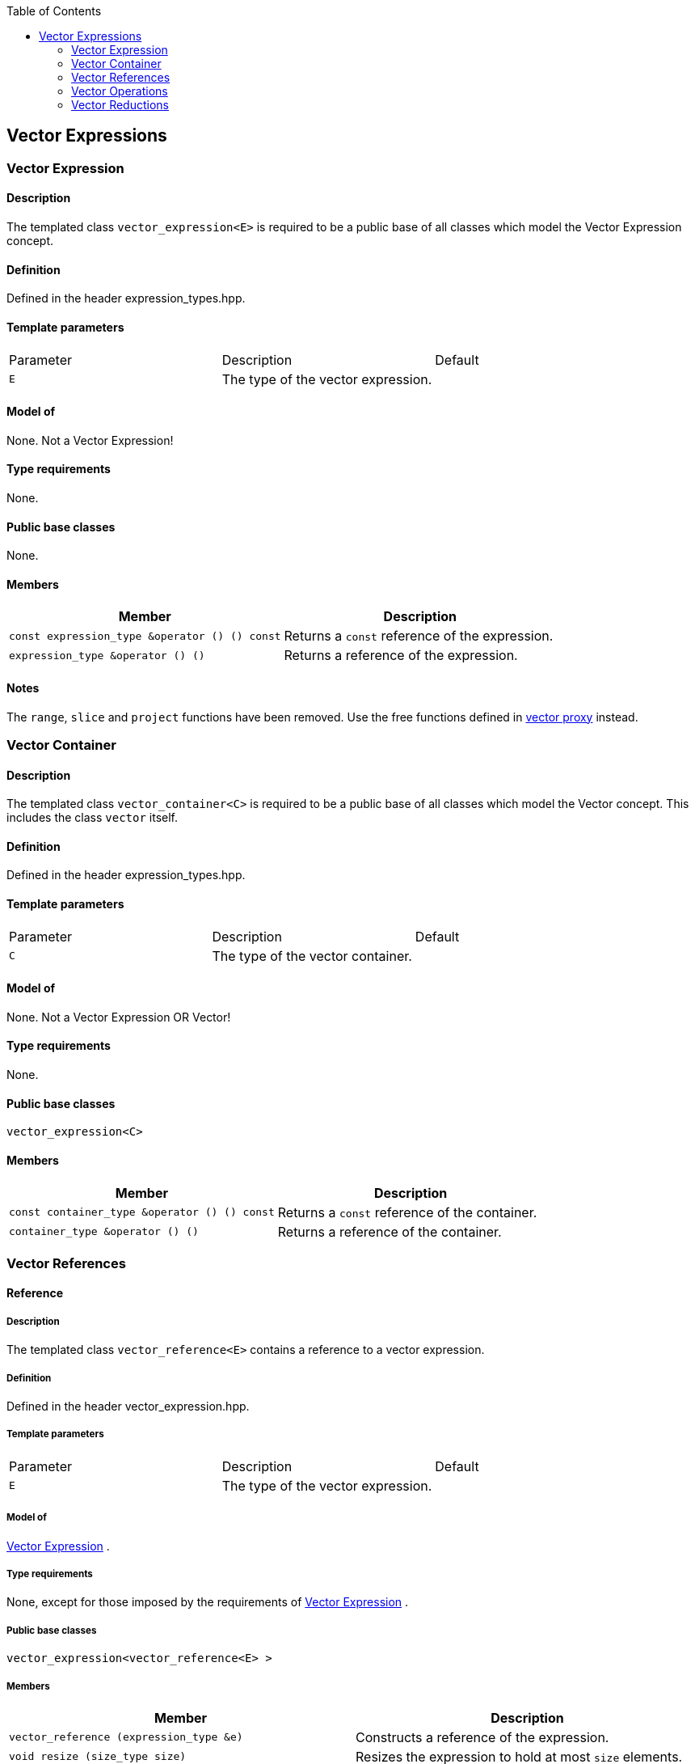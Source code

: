:toc: left
:toclevels: 2
:idprefix:
:listing-caption: Code Example
:docinfo: private-footer

== Vector Expressions

[[toc]]

=== [#vector_expression]#Vector Expression#

==== Description

The templated class `vector_expression<E>` is required to be a public
base of all classes which model the Vector Expression concept.

==== Definition

Defined in the header expression_types.hpp.

==== Template parameters

[cols=",,",]
|===
|Parameter |Description |Default
|`E` |The type of the vector expression. | 
|===

==== Model of

None. +++Not a Vector Expression+++!

==== Type requirements

None.

==== Public base classes

None.

==== Members

[cols=",",]
|===
|Member |Description

|`const expression_type &operator () () const` |Returns a `const`
reference of the expression.

|`expression_type &operator () ()` |Returns a reference of the
expression.
|===

==== Notes

The `range`, `slice` and `project` functions have been removed. Use the
free functions defined in link:vector_proxy.html[vector proxy] instead.

=== [#vector_container]#Vector Container#

==== Description

The templated class `vector_container<C>` is required to be a public
base of all classes which model the Vector concept. This includes the
class `vector` itself.

==== Definition

Defined in the header expression_types.hpp.

==== Template parameters

[cols=",,",]
|===
|Parameter |Description |Default
|`C` |The type of the vector container. | 
|===

==== Model of

None. +++Not a Vector Expression OR Vector+++!

==== Type requirements

None.

==== Public base classes

`vector_expression<C>`

==== Members

[cols=",",]
|===
|Member |Description

|`const container_type &operator () () const` |Returns a `const`
reference of the container.

|`container_type &operator () ()` |Returns a reference of the container.
|===

=== [#vector_references]#Vector References#

==== Reference

===== Description

The templated class `vector_reference<E>` contains a reference to a
vector expression.

===== Definition

Defined in the header vector_expression.hpp.

===== Template parameters

[cols=",,",]
|===
|Parameter |Description |Default
|`E` |The type of the vector expression. | 
|===

===== Model of

link:expression_concept.html#vector_expression[Vector Expression] .

===== Type requirements

None, except for those imposed by the requirements of
link:expression_concept.html#vector_expression[Vector Expression] .

===== Public base classes

`vector_expression<vector_reference<E> >`

===== Members

[cols=",",]
|===
|Member |Description

|`vector_reference (expression_type &e)` |Constructs a reference of the
expression.

|`void resize (size_type size)` |Resizes the expression to hold at most
`size` elements.

|`size_type size () const` |Returns the size of the expression.

|`const_reference operator () (size_type i) const` |Returns the value of
the `i`-th element.

|`reference operator () (size_type i)` |Returns a reference of the
`i`-th element.

|`const_iterator begin () const` |Returns a `const_iterator` pointing to
the beginning of the expression.

|`const_iterator end () const` |Returns a `const_iterator` pointing to
the end of the expression.

|`iterator begin ()` |Returns a `iterator` pointing to the beginning of
the expression.

|`iterator end ()` |Returns a `iterator` pointing to the end of the
expression.

|`const_reverse_iterator rbegin () const` |Returns a
`const_reverse_iterator` pointing to the beginning of the reversed
expression.

|`const_reverse_iterator rend () const` |Returns a
`const_reverse_iterator` pointing to the end of the reversed expression.

|`reverse_iterator rbegin ()` |Returns a `reverse_iterator` pointing to
the beginning of the reversed expression.

|`reverse_iterator rend ()` |Returns a `reverse_iterator` pointing to
the end of the reversed expression.
|===

=== [#vector_operations]#Vector Operations#

==== Unary Operation Description

===== Description

The templated class `vector_unary<E, F>` describes a unary vector
operation.

===== Definition

Defined in the header vector_expression.hpp.

===== Template parameters

[cols=",,",]
|===
|Parameter |Description |Default
|`E` |The type of the vector expression. | 
|`F` |The type of the operation. | 
|===

===== Model of

link:expression_concept.html#vector_expression[Vector Expression] .

===== Type requirements

None, except for those imposed by the requirements of
link:expression_concept.html#vector_expression[Vector Expression] .

===== Public base classes

`vector_expression<vector_unary<E, F> >`

===== Members

[cols=",",]
|===
|Member |Description

|`vector_unary (const expression_type &e)` |Constructs a description of
the expression.

|`size_type size () const` |Returns the size of the expression.

|`const_reference operator () (size_type i) const` |Returns the value of
the `i`-th element.

|`const_iterator begin () const` |Returns a `const_iterator` pointing to
the beginning of the expression.

|`const_iterator end () const` |Returns a `const_iterator` pointing to
the end of the expression.

|`const_reverse_iterator rbegin () const` |Returns a
`const_reverse_iterator` pointing to the beginning of the reversed
expression.

|`const_reverse_iterator rend () const` |Returns a
`const_reverse_iterator` pointing to the end of the reversed expression.
|===

==== Unary Operations

===== Prototypes

[source,cpp]
....
template<class E, class F>
    struct vector_unary_traits {
        typedef vector_unary<typename E::const_closure_type, F> expression_type;
        typedef expression_type result_type;
     };

    // (- v) [i] = - v [i]
    template<class E>
     typename vector_unary_traits<E, scalar_negate<typename E::value_type> >::result_type
    operator - (const vector_expression<E> &e);

    // (conj v) [i] = conj (v [i])
    template<class E>
     typename vector_unary_traits<E, scalar_conj<typename E::value_type> >::result_type
    conj (const vector_expression<E> &e);

    // (real v) [i] = real (v [i])
    template<class E>
     typename vector_unary_traits<E, scalar_real<typename E::value_type> >::result_type
    real (const vector_expression<E> &e);

    // (imag v) [i] = imag (v [i])
    template<class E>
     typename vector_unary_traits<E, scalar_imag<typename E::value_type> >::result_type
    imag (const vector_expression<E> &e);

    // (trans v) [i] = v [i]
    template<class E>
     typename vector_unary_traits<E, scalar_identity<typename E::value_type> >::result_type
    trans (const vector_expression<E> &e);

    // (herm v) [i] = conj (v [i])
    template<class E>
     typename vector_unary_traits<E, scalar_conj<typename E::value_type> >::result_type
    herm (const vector_expression<E> &e);
....

===== Description

`operator -` computes the additive inverse of a vector expression.
`conj` computes the complex conjugate of a vector expression. `real` and
`imag` compute the real and imaginary parts of a vector expression.
`trans` computes the transpose of a vector expression. `herm` computes
the hermitian, i.e. the complex conjugate of the transpose of a vector
expression.

===== Definition

Defined in the header vector_expression.hpp.

===== Type requirements

* `E` is a model of
link:expression_concept.html#vector_expression[Vector Expression] .

===== Preconditions

None.

===== Complexity

Linear depending from the size of the vector expression.

===== Examples

[source,cpp]
....
#include <boost/numeric/ublas/vector.hpp>
#include <boost/numeric/ublas/io.hpp>

int main () {
    using namespace boost::numeric::ublas;
    vector<std::complex<double> > v (3);
    for (unsigned i = 0; i < v.size (); ++ i)
        v (i) = std::complex<double> (i, i);

    std::cout << - v << std::endl;
    std::cout << conj (v) << std::endl;
    std::cout << real (v) << std::endl;
    std::cout << imag (v) << std::endl;
    std::cout << trans (v) << std::endl;
    std::cout << herm (v) << std::endl;
}
....

==== Binary Operation Description

===== Description

The templated class `vector_binary<E1, E2, F>` describes a binary vector
operation.

===== Definition

Defined in the header vector_expression.hpp.

===== Template parameters

[cols=",,",]
|===
|Parameter |Description |Default
|`E1` |The type of the first vector expression. |
|`E2` |The type of the second vector expression. |
|`F` |The type of the operation. |
|===

===== Model of

link:expression_concept.html#vector_expression[Vector Expression] .

===== Type requirements

None, except for those imposed by the requirements of
link:expression_concept.html#vector_expression[Vector Expression] .

===== Public base classes

`vector_expression<vector_binary<E1, E2, F> >`

===== Members

[cols=",",]
|===
|Member |Description

|`vector_binary (const expression1_type &e1, const expression2_type &e2)`
|Constructs a description of the expression.

|`size_type size () const` |Returns the size of the expression.

|`const_reference operator () (size_type i) const` |Returns the value of
the `i`-th element.

|`const_iterator begin () const` |Returns a `const_iterator` pointing to
the beginning of the expression.

|`const_iterator end () const` |Returns a `const_iterator` pointing to
the end of the expression.

|`const_reverse_iterator rbegin () const` |Returns a
`const_reverse_iterator` pointing to the beginning of the reversed
expression.

|`const_reverse_iterator rend () const` |Returns a
`const_reverse_iterator` pointing to the end of the reversed expression.
|===

==== Binary Operations

===== Prototypes

[source,cpp]
....
template<class E1, class E2, class F>
    struct vector_binary_traits {
        typedef vector_binary<typename E1::const_closure_type,
                               typename E2::const_closure_type, F> expression_type;
        typedef expression_type result_type;
     };

    // (v1 + v2) [i] = v1 [i] + v2 [i]
    template<class E1, class E2>
    typename vector_binary_traits<E1, E2, scalar_plus<typename E1::value_type,
                                                       typename E2::value_type> >::result_type
    operator + (const vector_expression<E1> &e1,
                 const vector_expression<E2> &e2);

    // (v1 - v2) [i] = v1 [i] - v2 [i]
    template<class E1, class E2>
    typename vector_binary_traits<E1, E2, scalar_minus<typename E1::value_type,
                                                        typename E2::value_type> >::result_type
    operator - (const vector_expression<E1> &e1,
                 const vector_expression<E2> &e2);
....

===== Description

`operator +` computes the sum of two vector expressions. `operator -`
computes the difference of two vector expressions.

===== Definition

Defined in the header vector_expression.hpp.

===== Type requirements

* `E1` is a model of
link:expression_concept.html#vector_expression[Vector Expression] .
* `E2` is a model of
link:expression_concept.html#vector_expression[Vector Expression] .

===== Preconditions

* `e1 ().size () == e2 ().size ()`

===== Complexity

Linear depending from the size of the vector expressions.

===== Examples

[source,cpp]
....
#include <boost/numeric/ublas/vector.hpp>
#include <boost/numeric/ublas/io.hpp>

int main () {
    using namespace boost::numeric::ublas;
    vector<double> v1 (3), v2 (3);
    for (unsigned i = 0; i < std::min (v1.size (), v2.size ()); ++ i)
        v1 (i) = v2 (i) = i;

    std::cout << v1 + v2 << std::endl;
    std::cout << v1 - v2 << std::endl;
}
....

==== Binary Outer Operation Description

===== Description

The templated class `vector_matrix_binary<E1, E2, F>` describes a binary
outer vector operation.

===== Definition

Defined in the header matrix_expression.hpp.

===== Template parameters

[cols=",,",]
|===
|Parameter |Description |Default
|`E1` |The type of the first vector expression. |
|`E2` |The type of the second vector expression. |
|`F` |The type of the operation. |
|===

===== Model of

link:expression_concept.html#matrix_expression[Matrix Expression] .

===== Type requirements

None, except for those imposed by the requirements of
link:expression_concept.html#matrix_expression[Matrix Expression] .

===== Public base classes

`matrix_expression<vector_matrix_binary<E1, E2, F> >`

===== Members

[cols=",",]
|===
|Member |Description

|`vector_matrix_binary (const expression1_type &e1, const expression2_type &e2)`
|Constructs a description of the expression.

|`size_type size1 () const` |Returns the number of rows.

|`size_type size2 () const` |Returns the number of columns.

|`const_reference operator () (size_type i, size_type j) const` |Returns
the value of the `j`-th element in the `i`-th row.

|`const_iterator1 begin1 () const` |Returns a `const_iterator1` pointing
to the beginning of the expression.

|`const_iterator1 end1 () const` |Returns a `const_iterator1` pointing
to the end of the expression.

|`const_iterator2 begin2 () const` |Returns a `const_iterator2` pointing
to the beginning of the expression.

|`const_iterator2 end2 () const` |Returns a `const_iterator2` pointing
to the end of the expression.

|`const_reverse_iterator1 rbegin1 () const` |Returns a
`const_reverse_iterator1` pointing to the beginning of the reversed
expression.

|`const_reverse_iterator1 rend1 () const` |Returns a
`const_reverse_iterator1` pointing to the end of the reversed
expression.

|`const_reverse_iterator2 rbegin2 () const` |Returns a
`const_reverse_iterator2` pointing to the beginning of the reversed
expression.

|`const_reverse_iterator2 rend2 () const` |Returns a
`const_reverse_iterator2` pointing to the end of the reversed
expression.
|===

==== Binary Outer Operations

===== Prototypes

[source,cpp]
....
template<class E1, class E2, class F>
    struct vector_matrix_binary_traits {
        typedef vector_matrix_binary<typename E1::const_closure_type,
                                      typename E2::const_closure_type, F> expression_type;
        typedef expression_type result_type;
     };

    // (outer_prod (v1, v2)) [i] [j] = v1 [i] * v2 [j]
    template<class E1, class E2>
    typename vector_matrix_binary_traits<E1, E2, scalar_multiplies<typename E1::value_type, typename E2::value_type> >::result_type
    outer_prod (const vector_expression<E1> &e1,
                 const vector_expression<E2> &e2);
....

===== Description

`outer_prod` computes the outer product of two vector expressions.

===== Definition

Defined in the header matrix_expression.hpp.

===== Type requirements

* `E1` is a model of
link:expression_concept.html#vector_expression[Vector Expression] .
* `E2` is a model of
link:expression_concept.html#vector_expression[Vector Expression] .

===== Preconditions

None.

===== Complexity

Quadratic depending from the size of the vector expressions.

===== Examples

[source,cpp]
....
#include <boost/numeric/ublas/matrix.hpp>
#include <boost/numeric/ublas/io.hpp>

int main () {
    using namespace boost::numeric::ublas;
    vector<double> v1 (3), v2 (3);
    for (unsigned i = 0; i < std::min (v1.size (), v2.size ()); ++ i)
        v1 (i) = v2 (i) = i;

    std::cout << outer_prod (v1, v2) << std::endl;
}
....

==== Scalar Vector Operation Description

===== Description

The templated classes `vector_binary_scalar1<E1, E2, F>` and
`vector_binary_scalar2<E1, E2, F>` describe binary operations between a
scalar and a vector.

===== Definition

Defined in the header vector_expression.hpp.

===== Template parameters

[cols=",,",]
|===
|Parameter |Description |Default
|`E1/E2` |The type of the scalar expression. |
|`E2/E1` |The type of the vector expression. |
|`F` |The type of the operation. |
|===

===== Model of

link:expression_concept.html#vector_expression[Vector Expression] .

===== Type requirements

None, except for those imposed by the requirements of
link:expression_concept.html#vector_expression[Vector Expression] .

===== Public base classes

`vector_expression<vector_binary_scalar1<E1, E2, F> >` and
`vector_expression<vector_binary_scalar2<E1, E2, F> >` resp.

===== Members

[cols=",",]
|===
|Member |Description

|`vector_binary_scalar1 (const expression1_type &e1, const expression2_type &e2)`
|Constructs a description of the expression.

|`vector_binary_scalar2 (const expression1_type &e1, const expression2_type &e2)`
|Constructs a description of the expression.

|`size_type size () const` |Returns the size of the expression.

|`const_reference operator () (size_type i) const` |Returns the value of
the `i`-th element.

|`const_iterator begin () const` |Returns a `const_iterator` pointing to
the beginning of the expression.

|`const_iterator end () const` |Returns a `const_iterator` pointing to
the end of the expression.

|`const_reverse_iterator rbegin () const` |Returns a
`const_reverse_iterator` pointing to the beginning of the reversed
expression.

|`const_reverse_iterator rend () const` |Returns a
`const_reverse_iterator` pointing to the end of the reversed expression.
|===

==== Scalar Vector Operations

===== Prototypes

[source,cpp]
....
template<class T1, class E2, class F>
    struct vector_binary_scalar1_traits {
        typedef vector_binary_scalar1<scalar_const_reference<T1>,
                                      typename E2::const_closure_type, F> expression_type;
        typedef expression_type result_type;
    };

    // (t * v) [i] = t * v [i]
    template<class T1, class E2>
    typename vector_binary_scalar1_traits<T1, E2, scalar_multiplies<T1, typename E2::value_type> >::result_type
    operator * (const T1 &e1,
                const vector_expression<E2> &e2);

    template<class E1, class T2, class F>
    struct vector_binary_scalar2_traits {
        typedef vector_binary_scalar2<typename E1::const_closure_type,
                                      scalar_const_reference<T2>, F> expression_type;
        typedef expression_type result_type;
    };

    // (v * t) [i] = v [i] * t
    template<class E1, class T2>
    typename vector_binary_scalar2_traits<E1, T2, scalar_multiplies<typename E1::value_type, T2> >::result_type
    operator * (const vector_expression<E1> &e1,
                const T2 &e2);

    // (v / t) [i] = v [i] / t
    template<class E1, class T2>
    typename vector_binary_scalar2_traits<E1, T2, scalar_divides<typename E1::value_type, T2> >::result_type
    operator / (const vector_expression<E1> &e1,
                const T2 &e2);
....

===== Description

`operator *` computes the product of a scalar and a vector expression.
`operator /` multiplies the vector with the reciprocal of the scalar.

===== Definition

Defined in the header vector_expression.hpp.

===== Type requirements

* `T1/T2` is a model of
link:expression_concept.html#scalar_expression[Scalar Expression] .
* `E2/E1` is a model of
link:expression_concept.html#vector_expression[Vector Expression] .

===== Preconditions

None.

===== Complexity

Linear depending from the size of the vector expression.

===== Examples

[source,cpp]
....
#include <boost/numeric/ublas/vector.hpp>
#include <boost/numeric/ublas/io.hpp>

int main () {
    using namespace boost::numeric::ublas;
    vector<double> v (3);
    for (unsigned i = 0; i < v.size (); ++ i)
        v (i) = i;

    std::cout << 2.0 * v << std::endl;
    std::cout << v * 2.0 << std::endl;
}
....

=== [#vector_reductions]#Vector Reductions#

==== Unary Reductions

===== Prototypes

[source,cpp]
....
template<class E, class F>
    struct vector_scalar_unary_traits {
         typedef typename F::result_type result_type;
    };

    // sum v = sum (v [i])
    template<class E>
    typename vector_scalar_unary_traits<E, vector_sum<typename E::value_type> >::result_type
    sum (const vector_expression<E> &e);

    // norm_1 v = sum (abs (v [i]))
    template<class E>
    typename vector_scalar_unary_traits<E, vector_norm_1<typename E::value_type> >::result_type
    norm_1 (const vector_expression<E> &e);

    // norm_2 v = sqrt (sum (v [i] * v [i]))
    template<class E>
    typename vector_scalar_unary_traits<E, vector_norm_2<typename E::value_type> >::result_type
    norm_2 (const vector_expression<E> &e);

    // norm_2_square v = sum (v [i] * v [i])
    template<class E>
    typename vector_scalar_unary_traits<E, vector_norm_2_square<typename E::value_type> >::result_type
    norm_2_square (const vector_expression<E> &e);

    // norm_inf v = max (abs (v [i]))
    template<class E>
    typename vector_scalar_unary_traits<E, vector_norm_inf<typename E::value_type> >::result_type
    norm_inf (const vector_expression<E> &e);

    // index_norm_inf v = min (i: abs (v [i]) == max (abs (v [i])))
    template<class E>
    typename vector_scalar_unary_traits<E, vector_index_norm_inf<typename E::value_type> >::result_type
    index_norm_inf (const vector_expression<E> &e);
....

===== Description

`sum` computes the sum of the vector expression's elements. `norm_1`,
`norm_2` and `norm_inf` compute the corresponding __||.||__~_1_~,
__||.||__~_2_~ and __||.||__~_inf_~ vector norms. `index_norm_1`
computes the index of the vector expression's first element having
maximal absolute value.

===== Definition

Defined in the header vector_expression.hpp.

===== Type requirements

* `E` is a model of link:#vector_expression[Vector Expression] .

===== Preconditions

None.

===== Complexity

Linear depending from the size of the vector expression.

===== Examples

[source,cpp]
....
#include <boost/numeric/ublas/vector.hpp>

int main () {
    using namespace boost::numeric::ublas;
    vector<double> v (3);
    for (unsigned i = 0; i < v.size (); ++ i)
        v (i) = i;

    std::cout << sum (v) << std::endl;
    std::cout << norm_1 (v) << std::endl;
    std::cout << norm_2 (v) << std::endl;
    std::cout << norm_inf (v) << std::endl;
    std::cout << index_norm_inf (v) << std::endl;
}
....

==== Binary Reductions

===== Prototypes

[source,cpp]
....
template<class E1, class E2, class F>
    struct vector_scalar_binary_traits {
        typedef typename F::result_type result_type;
    };

    // inner_prod (v1, v2) = sum (v1 [i] * v2 [i])
    template<class E1, class E2>
    typename vector_scalar_binary_traits<E1, E2, vector_inner_prod<typename E1::value_type,
                                                                   typename E2::value_type,
                                                                   typename promote_traits<typename E1::value_type,
                                                                                           typename E2::value_type>::promote_type> >::result_type
    inner_prod (const vector_expression<E1> &e1,
                const vector_expression<E2> &e2);

    template<class E1, class E2>
    typename vector_scalar_binary_traits<E1, E2, vector_inner_prod<typename E1::value_type,
                                                                   typename E2::value_type,
                                                                   typename type_traits<typename promote_traits<typename E1::value_type,
                                                                                                                typename E2::value_type>::promote_type>::precision_type> >::result_type
    prec_inner_prod (const vector_expression<E1> &e1,
                     const vector_expression<E2> &e2);
....

===== Description

`inner_prod` computes the inner product of the vector expressions.
`prec_inner_prod` computes the double precision inner product of the
vector expressions`.`

===== Definition

Defined in the header vector_expression.hpp.

===== Type requirements

* `E1` is a model of link:#vector_expression[Vector Expression] .
* `E2` is a model of link:#vector_expression[Vector Expression] .

===== Preconditions

* `e1 ().size () == e2 ().size ()`

===== Complexity

Linear depending from the size of the vector expressions.

===== Examples

[source,cpp]
....
#include <boost/numeric/ublas/vector.hpp>

int main () {
    using namespace boost::numeric::ublas;
    vector<double> v1 (3), v2 (3);
    for (unsigned i = 0; i < std::min (v1.size (), v2.size ()); ++ i)
        v1 (i) = v2 (i) = i;

    std::cout << inner_prod (v1, v2) << std::endl;
}
....

'''''

Copyright (©) 2000-2002 Joerg Walter, Mathias Koch +
Copyright (©) 2021 Shikhar Vashistha +
Use, modification and distribution are subject to the Boost Software
License, Version 1.0. (See accompanying file LICENSE_1_0.txt or copy at
http://www.boost.org/LICENSE_1_0.txt ).
